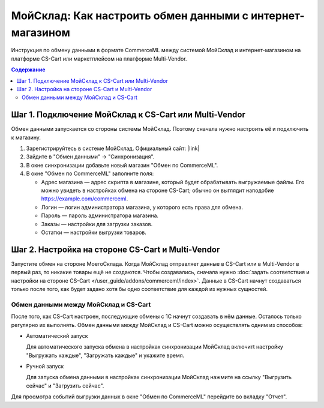**********************************************************
МойСклад: Как настроить обмен данными c интернет-магазином
**********************************************************

Инструкция по обмену данными в формате CommerceML между системой МойСклад и интернет-магазином на платформе CS-Cart или маркетплейсом на платформе Multi-Vendor.

.. contents:: Содержание
    :local: 
    :depth: 3


Шаг 1. Подключение МойСклад к CS-Cart или Multi-Vendor
======================================================

Обмен данными запускается со стороны системы МойСклад. Поэтому сначала нужно настроить её и подключить к магазину.

#. Зарегистрируйтесь в системе МойСклад. Официальный сайт:  |link|

   .. |link| raw:: html

       <!--noindex--><a href="https://online.moysklad.ru" target="_blank" rel="nofollow">moysklad.ru</a><!--/noindex-->

   .. fancybox:: img/moy_sklad_01.png
       :alt: Обмен данными МойСклад

#. Зайдите в "Обмен данными" → "Синхронизация".

   .. fancybox:: img/moy_sklad_02.png
       :alt: Обмен данными МойСклад

#. В окне синхронизации добавьте новый магазин "Обмен по CommerceML".

   .. fancybox:: img/moy_sklad_03.png
       :alt: Обмен данными МойСклад

#. В окне "Обмен по CommerceML" заполните поля:

   * Адрес магазина — адрес скрипта в магазине, который будет обрабатывать выгружаемые файлы. Его можно увидеть в настройках обмена на стороне CS-Cart; обычно он выглядит наподобие https://example.com/commerceml.

   * Логин — логин администратора магазина, у которого есть права для обмена.

   * Пароль — пароль администратора магазина.
   
   * Заказы — настройки для загрузки заказов.

   * Остатки — настройки выгрузки товаров.

   .. fancybox:: img/moy_sklad_04.png
       :alt: Обмен данными МойСклад
       

Шаг 2. Настройка на стороне CS-Cart и Multi-Vendor
==================================================

Запустите обмен на стороне МоегоСклада. Когда МойСклад отправляет данные в CS-Cart или в Multi-Vendor в первый раз, то никакие товары ещё не создаются. Чтобы создавались, сначала нужно :doc:`задать соответствия и настройки на стороне CS-Cart </user_guide/addons/commerceml/index>`. Данные в CS-Cart начнут создаваться только после того, как будет задано хотя бы одно соответствие для каждой из нужных сущностей.

.. fancybox:: /user_guide/addons/commerceml/img/commerceml-checklist.png
    :alt: Список сущностей, для которых нужно задать соответствия в CS-Cart

Обмен данными между МойСклад и CS-Cart
--------------------------------------

После того, как CS-Cart настроен, последующие обмены с 1С начнут создавать в нём данные. Осталось только регулярно их выполнять. Обмен данными между МойСклад и CS-Cart можно осуществлять одним из способов:

* Автоматический запуск

  Для автоматического запуска обмена в настройках синхронизации МойСклад включитt настройку "Выгружать каждые", "Загружать каждые" и укажите время.

* Ручной запуск

  Для запуска обмена данными в настройках синхронизации МойСклад нажмите на ссылку "Выгрузить сейчас" и "Загрузить сейчас".

.. fancybox:: img/moy_sklad_17.png
    :alt: Обмен данными МойСклад

Для просмотра событий выгрузки данных в окне "Обмен по CommerceML" перейдите во вкладку "Отчет".
    
.. fancybox:: img/moy_sklad_18.png
    :alt: Обмен данными МойСклад